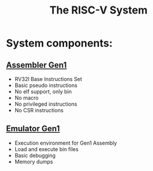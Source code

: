 #+TITLE: The RISC-V System
#+STARTUP:showall

* System components:
** [[file:./asm/][Assembler Gen1]]
   - RV32I Base Instructions Set
   - Basic pseudo instructions
   - No elf support, only bin
   - No macro
   - No privileged instructions
   - No CSR instructions
** [[file:./emu/][Emulator Gen1]]
   - Execution environment for Gen1 Assembly
   - Load and execute bin files
   - Basic debugging
   - Memory dumps
